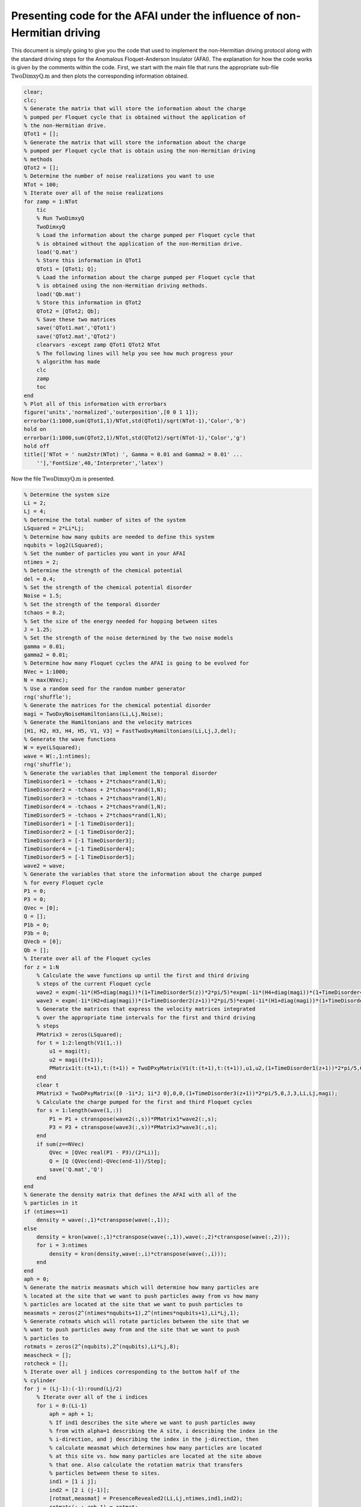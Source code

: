 =========================================================================
Presenting code for the AFAI under the influence of non-Hermitian driving
=========================================================================

This document is simply going to give you the code that used to implement the non-Hermitian driving protocol along with the standard driving steps for the Anomalous Floquet-Anderson Insulator (AFAI). The explanation for how the code works is given by the comments within the code. First, we start with the main file that runs the appropriate sub-file :math:`$\mathrm{TwoDimxyQ.m}$` and then plots the corresponding information obtained.

.. code-block:: matlab

   clear;
   clc;
   % Generate the matrix that will store the information about the charge
   % pumped per Floquet cycle that is obtained without the application of
   % the non-Hermitian drive.
   QTot1 = [];
   % Generate the matrix that will store the information about the charge
   % pumped per Floquet cycle that is obtain using the non-Hermitian driving
   % methods
   QTot2 = [];
   % Determine the number of noise realizations you want to use
   NTot = 100;
   % Iterate over all of the noise realizations
   for zamp = 1:NTot
       tic
       % Run TwoDimxyQ
       TwoDimxyQ
       % Load the information about the charge pumped per Floquet cycle that
       % is obtained without the application of the non-Hermitian drive.
       load('Q.mat')
       % Store this information in QTot1
       QTot1 = [QTot1; Q];
       % Load the information about the charge pumped per Floquet cycle that
       % is obtained using the non-Hermitian driving methods.
       load('Qb.mat')
       % Store this information in QTot2
       QTot2 = [QTot2; Qb];
       % Save these two matrices
       save('QTot1.mat','QTot1')
       save('QTot2.mat','QTot2')
       clearvars -except zamp QTot1 QTot2 NTot
       % The following lines will help you see how much progress your
       % algorithm has made
       clc
       zamp
       toc
   end
   % Plot all of this information with errorbars
   figure('units','normalized','outerposition',[0 0 1 1]);
   errorbar(1:1000,sum(QTot1,1)/NTot,std(QTot1)/sqrt(NTot-1),'Color','b')
   hold on
   errorbar(1:1000,sum(QTot2,1)/NTot,std(QTot2)/sqrt(NTot-1),'Color','g')
   hold off
   title(['NTot = ' num2str(NTot) ', Gamma = 0.01 and Gamma2 = 0.01' ...
       ''],'FontSize',40,'Interpreter','latex')

Now the file :math:`$\mathrm{TwoDimxyQ.m}$` is presented.

.. code-block:: matlab

   % Determine the system size
   Li = 2;
   Lj = 4;
   % Determine the total number of sites of the system
   LSquared = 2*Li*Lj;
   % Determine how many qubits are needed to define this system
   nqubits = log2(LSquared);
   % Set the number of particles you want in your AFAI
   ntimes = 2;
   % Determine the strength of the chemical potential
   del = 0.4;
   % Set the strength of the chemical potential disorder
   Noise = 1.5;
   % Set the strength of the temporal disorder
   tchaos = 0.2;
   % Set the size of the energy needed for hopping between sites
   J = 1.25;
   % Set the strength of the noise determined by the two noise models
   gamma = 0.01;
   gamma2 = 0.01;
   % Determine how many Floquet cycles the AFAI is going to be evolved for
   NVec = 1:1000;
   N = max(NVec);
   % Use a random seed for the random number generator
   rng('shuffle');
   % Generate the matrices for the chemical potential disorder
   magi = TwoDxyNoiseHamiltonians(Li,Lj,Noise);
   % Generate the Hamiltonians and the velocity matrices
   [H1, H2, H3, H4, H5, V1, V3] = FastTwoDxyHamiltonians(Li,Lj,J,del);
   % Generate the wave functions
   W = eye(LSquared);
   wave = W(:,1:ntimes);
   rng('shuffle');
   % Generate the variables that implement the temporal disorder
   TimeDisorder1 = -tchaos + 2*tchaos*rand(1,N);
   TimeDisorder2 = -tchaos + 2*tchaos*rand(1,N);
   TimeDisorder3 = -tchaos + 2*tchaos*rand(1,N);
   TimeDisorder4 = -tchaos + 2*tchaos*rand(1,N);
   TimeDisorder5 = -tchaos + 2*tchaos*rand(1,N);
   TimeDisorder1 = [-1 TimeDisorder1];
   TimeDisorder2 = [-1 TimeDisorder2];
   TimeDisorder3 = [-1 TimeDisorder3];
   TimeDisorder4 = [-1 TimeDisorder4];
   TimeDisorder5 = [-1 TimeDisorder5];
   wave2 = wave;
   % Generate the variables that store the information about the charge pumped
   % for every Floquet cycle
   P1 = 0;
   P3 = 0;
   QVec = [0];
   Q = [];
   P1b = 0;
   P3b = 0;
   QVecb = [0];
   Qb = [];
   % Iterate over all of the Floquet cycles
   for z = 1:N
       % Calculate the wave functions up until the first and third driving
       % steps of the current Floquet cycle
       wave2 = expm(-1i*(H5+diag(magi))*(1+TimeDisorder5(z))*2*pi/5)*expm(-1i*(H4+diag(magi))*(1+TimeDisorder4(z))*2*pi/5)*expm(-1i*(H3+diag(magi))*(1+TimeDisorder3(z))*2*pi/5)*expm(-1i*(H2+diag(magi))*(1+TimeDisorder2(z))*2*pi/5)*expm(-1i*(H1+diag(magi))*(1+TimeDisorder1(z))*2*pi/5)*wave2;
       wave3 = expm(-1i*(H2+diag(magi))*(1+TimeDisorder2(z+1))*2*pi/5)*expm(-1i*(H1+diag(magi))*(1+TimeDisorder1(z+1))*2*pi/5)*wave2;
       % Generate the matrices that express the velocity matrices integrated
       % over the appropriate time intervals for the first and third driving
       % steps
       PMatrix3 = zeros(LSquared);
       for t = 1:2:length(V1(1,:))
           u1 = magi(t);
           u2 = magi((t+1));
           PMatrix1(t:(t+1),t:(t+1)) = TwoDPxyMatrix(V1(t:(t+1),t:(t+1)),u1,u2,(1+TimeDisorder1(z+1))*2*pi/5,0,J,1,Li,Lj,magi);
       end
       clear t
       PMatrix3 = TwoDPxyMatrix([0 -1i*J; 1i*J 0],0,0,(1+TimeDisorder3(z+1))*2*pi/5,0,J,3,Li,Lj,magi);
       % Calculate the charge pumped for the first and third Floquet cycles
       for s = 1:length(wave(1,:))
           P1 = P1 + ctranspose(wave2(:,s))*PMatrix1*wave2(:,s);
           P3 = P3 + ctranspose(wave3(:,s))*PMatrix3*wave3(:,s);
       end
       if sum(z==NVec)
           QVec = [QVec real(P1 - P3)/(2*Li)];
           Q = [Q (QVec(end)-QVec(end-1))/Step];
           save('Q.mat','Q')
       end
   end
   % Generate the density matrix that defines the AFAI with all of the
   % particles in it
   if (ntimes==1)
       density = wave(:,1)*ctranspose(wave(:,1));
   else
       density = kron(wave(:,1)*ctranspose(wave(:,1)),wave(:,2)*ctranspose(wave(:,2)));
       for i = 3:ntimes
           density = kron(density,wave(:,i)*ctranspose(wave(:,i)));
       end
   end
   aph = 0;
   % Generate the matrix measmats which will determine how many particles are
   % located at the site that we want to push particles away from vs how many
   % particles are located at the site that we want to push particles to
   measmats = zeros(2^(ntimes*nqubits+1),2^(ntimes*nqubits+1),Li*Lj,1);
   % Generate rotmats which will rotate particles between the site that we
   % want to push particles away from and the site that we want to push
   % particles to
   rotmats = zeros(2^(nqubits),2^(nqubits),Li*Lj,8);
   meascheck = [];
   rotcheck = [];
   % Iterate over all j indices corresponding to the bottom half of the
   % cylinder
   for j = (Lj-1):(-1):round(Lj/2)
       % Iterate over all of the i indices
       for i = 0:(Li-1)
           aph = aph + 1;
           % If ind1 describes the site where we want to push particles away
           % from with alpha=1 describing the A site, i describing the index in the
           % i-direction, and j describing the index in the j-direction, then
           % calculate measmat which determines how many particles are located
           % at this site vs. how many particles are located at the site above
           % that one. Also calculate the rotation matrix that transfers
           % particles between these to sites.
           ind1 = [1 i j];
           ind2 = [2 i (j-1)];
           [rotmat,measmat] = PresenceRevealed2(Li,Lj,ntimes,ind1,ind2);
           rotmats(:,:,aph,1) = rotmat;
           measmats(:,:,aph,1) = measmat;
           % Calculate the rotation matrix that transfers particles directly
           % to the right of ind1 = [1 i j];
           ind1 = [1 i j];
           ind2 = [2 i j];
           [rotmat,measmat] = PresenceRevealed2(Li,Lj,ntimes,ind1,ind2);
           rotmats(:,:,aph,2) = rotmat;
           % Calculate the rotation matrix that transfers particles directly
           % to the left of ind1 = [1 i j];
           i2 = mod(i-1,Li);
           ind1 = [1 i j];
           ind2 = [2 i2 j];
           [rotmat,measmat] = PresenceRevealed2(Li,Lj,ntimes,ind1,ind2);
           rotmats(:,:,aph,3) = rotmat;
           % Calculate the rotation matrix that transfers particles directly
           % above ind1 = [1 i j];
           i2 = mod(i-1,Li);
           j2 = j+1;
           if j2>(Lj-1)
               rotmats(:,:,aph,4) = eye(2^(nqubits));
           else
               ind1 = [1 i j];
               ind2 = [2 i2 j2];
               [rotmat,measmat] = PresenceRevealed2(Li,Lj,ntimes,ind1,ind2);
               rotmats(:,:,aph,4) = rotmat;
           end
           % Now we are going to calculate the rotation matrices corresponding
           % to the site where we want to push particles to so that we can
           % construct the appropriate Kraus operators
           j3 = j - 1;
           i3 = i;
           % Generate the appropriate rotation matrix that transfers particles
           % between this B site to the site directly below it
           ind1 = [2 i3 j3];
           ind2 = [1 i j];
           [rotmat,measmat] = PresenceRevealed2(Li,Lj,ntimes,ind1,ind2);
           rotmats(:,:,aph,5) = rotmat;
           % Transfer particles between this site and the site directly to the
           % left of it
           ind1 = [2 i3 j3];
           ind2 = [1 i3 j3];
           [rotmat,measmat] = PresenceRevealed2(Li,Lj,ntimes,ind1,ind2);
           rotmats(:,:,aph,6) = rotmat;
           % Transfer particles between this site and the site directly to the
           % right of it
           ind1 = [2 i3 j3];
           i2 = mod(i3+1,Li);
           ind2 = [1 i2 j3];
           [rotmat,measmat] = PresenceRevealed2(Li,Lj,ntimes,ind1,ind2);
           rotmats(:,:,aph,7) = rotmat;
           % Transfer particles between this site and the site directly above it
           j2 = j3-1;
           i2 = mod(i3+1,Li);
           ind1 = [2 i3 j3];
           ind2 = [1 i2 j2];
           if j2<(0)
               rotmats(:,:,aph,8) = eye(2^(nqubits));
           else
               [rotmat,measmat] = PresenceRevealed2(Li,Lj,ntimes,ind1,ind2);
               rotmats(:,:,aph,8) = rotmat;
           end
           aph = aph + 1;
           % If ind1 describes the site where we want to push particles away
           % from with alpha=2 describing the B site, i describing the index in the
           % i-direction, and j describing the index in the j-direction, then
           % calculate measmat which determines how many particles are located
           % at this site vs. how many particles are located at the site above
           % that one. Also calculate the rotation matrix that transfers
           % particles between these to sites.
           i2 = mod(i+1,Li);
           ind1 = [2 i j];
           ind2 = [1 i2 (j-1)];
           [rotmat,measmat] = PresenceRevealed2(Li,Lj,ntimes,ind1,ind2);
           rotmats(:,:,aph,1) = rotmat;
           measmats(:,:,aph,1) = measmat;
           % Calculate the rotation matrix that transfers particles directly
           % to the left of ind1 = [2 i j];
           ind1 = [2 i j];
           ind2 = [1 i j];
           [rotmat,measmat] = PresenceRevealed2(Li,Lj,ntimes,ind1,ind2);
           rotmats(:,:,aph,2) = rotmat;
           % Calculate the rotation matrix that transfers particles directly
           % to the right of ind1 = [2 i j];
           i2 = mod(i+1,Li);
           ind1 = [2 i j];
           ind2 = [1 i2 j];
           [rotmat,measmat] = PresenceRevealed2(Li,Lj,ntimes,ind1,ind2);
           rotmats(:,:,aph,3) = rotmat;
           % Calculate the rotation matrix that transfers particles directly
           % below ind1 = [2 i j];
           j2 = j + 1;
           if j2>(Lj-1)
               rotmats(:,:,aph,4) = eye(2^(nqubits));
           else
               ind1 = [2 i j];
               ind2 = [1 i j2];
               [rotmat,measmat] = PresenceRevealed2(Li,Lj,ntimes,ind1,ind2);
               rotmats(:,:,aph,4) = rotmat;
           end
           % Now we are going to calculate the rotation matrices corresponding
           % to the site where we want to push particles to from this B site to so that we can
           % construct the appropriate Kraus operators
           j3 = j - 1;
           i3 = mod(i+1,Li);
           % Generate the rotation matrix for pushing particles from the site
           % where we want to push particles so that they are pushed to the
           % site below
           ind1 = [1 i3 j3];
           ind2 = [2 i j];
           [rotmat,measmat] = PresenceRevealed2(Li,Lj,ntimes,ind1,ind2);
           rotmats(:,:,aph,5) = rotmat;
           % Rotation matrix for pushing particles to the right
           ind1 = [1 i3 j3];
           ind2 = [2 i3 j3];
           [rotmat,measmat] = PresenceRevealed2(Li,Lj,ntimes,ind1,ind2);
           rotmats(:,:,aph,6) = rotmat;
           % Rotation matrix for pushing particles to the left
           ind1 = [1 i3 j3];
           i2 = mod(i3-1,Li);
           ind2 = [2 i2 j3];
           [rotmat,measmat] = PresenceRevealed2(Li,Lj,ntimes,ind1,ind2);
           rotmats(:,:,aph,7) = rotmat;
           % Produce the rotation matrix for pushing particles up above this
           % site
           ind1 = [1 i3 j3];
           j2 = j3-1;
           ind2 = [2 i3 j2];
           if j2<(0)
               rotmats(:,:,aph,8) = eye(2^(nqubits));
           else
               [rotmat,measmat] = PresenceRevealed2(Li,Lj,ntimes,ind1,ind2);
               rotmats(:,:,aph,8) = rotmat;
           end
       end
   end
   % Count the total number of sites on the bottom half of the cylinder
   num = aph;
   % Iterate over all of the Floquet cycles
   for z = 1:N
       % Evolve the density matrix for the first driving step
       unitnow = expm(-1i*(H1+diag(magi))*(1+TimeDisorder1(z))*2*pi/5);
       for t = 2:ntimes
           unitnow = kron(unitnow,expm(-1i*(H1+diag(magi))*(1+TimeDisorder1(z))*2*pi/5));
       end
       density = unitnow*density*ctranspose(unitnow);
       % Evolve the density matrix for the secon driving step
       unitnow = expm(-1i*(H2+diag(magi))*(1+TimeDisorder2(z))*2*pi/5);
       for t = 2:ntimes
           unitnow = kron(unitnow,expm(-1i*(H2+diag(magi))*(1+TimeDisorder2(z))*2*pi/5));
       end
       density = unitnow*density*ctranspose(unitnow);
       % Evolve the density matrix for the third driving step
       unitnow = expm(-1i*(H3+diag(magi))*(1+TimeDisorder3(z))*2*pi/5);
       for t = 2:ntimes
           unitnow = kron(unitnow,expm(-1i*(H3+diag(magi))*(1+TimeDisorder3(z))*2*pi/5));
       end
       density = unitnow*density*ctranspose(unitnow);
       % Evolve the density matrix for the fourth driving step
       unitnow = expm(-1i*(H4+diag(magi))*(1+TimeDisorder4(z))*2*pi/5);
       for t = 2:ntimes
           unitnow = kron(unitnow,expm(-1i*(H4+diag(magi))*(1+TimeDisorder4(z))*2*pi/5));
       end
       density = unitnow*density*ctranspose(unitnow);
       % Evolve the density matrix for the fifth driving step
       unitnow = expm(-1i*(H5+diag(magi))*(1+TimeDisorder5(z))*2*pi/5);
       for t = 2:ntimes
           unitnow = kron(unitnow,expm(-1i*(H5+diag(magi))*(1+TimeDisorder5(z))*2*pi/5));
       end
       density = unitnow*density*ctranspose(unitnow);
       % Iterate over all of the sites on the bottom half of the cylinder
       for s = 1:num
           % Generate the Kraus operators for moving particles from the two sites
           % of interest (the site where we are trying to move particles to and
           % the site where we are trying to move particles away from) to the four
           % sites that surround each of these two sites.
           correctnows = zeros(2^(ntimes*nqubits),2^(ntimes*nqubits),4);
           aph = 0;
           for s1 = 1:8
               for s2 = 1:ntimes
                   aph = aph + 1;
                   if (s2==1)
                       correctnow = rotmats(:,:,s,s1);
                   else
                       correctnow = eye(2^nqubits);
                   end
                   for s3 = 2:ntimes
                       if (s3==s2)
                           correctnow = kron(correctnow,rotmats(:,:,s,s1));
                       else
                           correctnow = kron(correctnow,eye(2^nqubits));
                       end
                   end
                   correctnows(:,:,aph) = correctnow;
               end
           end
           num2 = aph;
           % Implement all of these Kraus operators
           densityb = (1-num2*gamma2)*eye(2^(ntimes*nqubits))*density*ctranspose(eye(2^(ntimes*nqubits)));
           for s1 = 1:num2
               densityb = densityb + gamma2*correctnows(:,:,s1)*density*ctranspose(correctnows(:,:,s1));
           end
           density = densityb;
           % Add an external qubit
           density = kron(density,[1 0; 0 0]);
           % Determine whether we want to move particles between the two sites
           % of interest by transfering this information through entanglement
           % with the external particle
           density = measmats(:,:,s,1)*density*ctranspose(measmats(:,:,s,1));
           % Transform the particles in the AFAI depending on the state of the
           % external particle
           correctnow = rotmats(:,:,s,1);
           for t = 2:ntimes
               correctnow = kron(correctnow,rotmats(:,:,s,1));
           end
           correction = zeros(2^(ntimes*nqubits+1),2^(ntimes*nqubits+1));
           correction = correction + kron(eye(2^(ntimes*nqubits)),[1 0; 0 0]);
           correction = correction + kron(correctnow,[0 0; 0 1]);
           density = correction*density*ctranspose(correction);
           % Separate the external qubit from the system
           [rdensity] = ReducedDensity(density,ntimes*nqubits+1,1:(ntimes*nqubits));
           density = rdensity;
           % Apply noise to the operation that is supposed to transfer
           % particles from the site that particles are supposed to be
           % transferred away from to the site that they are supposed to be
           % transferred to
           for t = 1:ntimes
               if (t==1)
                   matnow = rotmats(:,:,s,1);
               else
                   matnow = eye(2^(nqubits));
               end
               for t2 = 2:ntimes
                   if (t==t2)
                       matnow = kron(matnow,rotmats(:,:,s,1));
                   else
                       matnow = kron(matnow,eye(2^(nqubits)));
                   end
               end
               density = (1-gamma)*eye(2^(ntimes*nqubits))*density*ctranspose(eye(2^(ntimes*nqubits))) + gamma*matnow*density*ctranspose(matnow);
           end
           % Apply noise to the two sites of interest that transfers particles
           % from these two sites to the four sites that surround each of
           % these two sites
           densityb = (1-num2*gamma2)*eye(2^(ntimes*nqubits))*density*ctranspose(eye(2^(ntimes*nqubits)));
           for s1 = 1:num2
               densityb = densityb + gamma2*correctnows(:,:,s1)*density*ctranspose(correctnows(:,:,s1));
           end
           density = densityb;
       end
       % Create a new density matrix from the original density matrix and
       % evolve this density matrix through the first driving step
       unitnow = expm(-1i*(H1+diag(magi))*(1+TimeDisorder1(z+1))*2*pi/5);
       for t = 2:ntimes
           unitnow = kron(unitnow,expm(-1i*(H1+diag(magi))*(1+TimeDisorder1(z+1))*2*pi/5));
       end
       density2 = unitnow*density*ctranspose(unitnow);
       % Evolve the newly created density matrix through the second driving
       % step
       unitnow = expm(-1i*(H2+diag(magi))*(1+TimeDisorder2(z+1))*2*pi/5);
       for t = 2:ntimes
           unitnow = kron(unitnow,expm(-1i*(H2+diag(magi))*(1+TimeDisorder2(z+1))*2*pi/5));
       end
       density2 = unitnow*density2*ctranspose(unitnow);
       % Generate the velocity matrices integrated over time for the first and
       % third driving steps
       PMatrix3 = zeros(LSquared);
       for t = 1:2:length(V1(1,:))
           u1 = magi(t);
           u2 = magi((t+1));
           PMatrix1(t:(t+1),t:(t+1)) = TwoDPxyMatrix(V1(t:(t+1),t:(t+1)),u1,u2,(1+TimeDisorder1(z+1))*2*pi/5,0,J,1,Li,Lj,magi);
       end
       clear t
       PMatrix3 = TwoDPxyMatrix([0 -1i*J; 1i*J 0],0,0,(1+TimeDisorder3(z+1))*2*pi/5,0,J,3,Li,Lj,magi);
       % Calculate the charge pumped for the first and third driving steps
       for s = 1:ntimes
           % The charge pumped for these driving steps is calculated using the
           % eigenvectors of the appropriate reduced density matrices that are
           % scaled using the appropriate eigenvalues
           [rdensity] = ReducedDensity(density,ntimes*nqubits,(((s-1)*nqubits+1):(s*nqubits)));
           [V,D] = eig(rdensity);
           lennow = length(V(1,:));
           for t = 1:lennow
               P1b = P1b + abs(D(t,t))*ctranspose(V(:,t))*PMatrix1*V(:,t);
           end
           [rdensity] = ReducedDensity(density2,ntimes*nqubits,(((s-1)*nqubits+1):(s*nqubits)));
           [V,D] = eig(rdensity);
           lennow = length(V(1,:));
           for t = 1:lennow
               P3b = P3b + abs(D(t,t))*ctranspose(V(:,t))*PMatrix3*V(:,t);
           end
       end
       % Determine the charge pumped for the current Floquet cycle
       if sum(z==NVec)
           QVecb = [QVecb real(P1b - P3b)/(2*Li)];
           Qb = [Qb (QVecb(end)-QVecb(end-1))/Step];
           save('Qb.mat','Qb')
       end
   end

The following helper function generate the matrices that implements the chemical potential disorder when added to the Hamiltonians.

.. code-block:: matlab

    function magi = TwoDxyNoiseHamiltonians(Li,Lj,chaos)
    % This function calculates a matrix that implements a particular
    % configuration of chemical potential disorder. This matrix is given by
    % magi and is added to each of the Hamiltonians during the time evolution.
    % Li defines the number of sites in the x-direction, Lj defines the number
    % of sites in the y-direction, and chaos defines the strength of the
    % chemical potential disorder.
    %%%
    % Calculate the total number of sites in the system and store the value in
    % LSquared.
    LSquared = 2*Li*Lj;
    % Iterate over all of the sites of the system.
    for i = 1:(LSquared)
        % Generate a random number that is drawn between -W and W where W is 
        % given by the value of chaos.
        candy = -chaos + 2*chaos*rand;
        % Use the random number to apply a random on-site potential
        ioph(i) = candy;
        clear candy
    end
    % Return the resulting matrix as output.
    magi = ioph;
    end

Here is the helper function that generates the Hamiltonians for the five driving steps as well as the velocity matrices for the first and third driving steps.

.. code-block:: matlab

    function [Ham1, Ham2, Ham3, Ham4, Ham5, Vel1, Vel3] = FastTwoDxyHamiltonians(Li,Lj,J,del)
    % This function generates the Hamiltonians that implement the five step
    % Floquet drive as well as the velocity matrices that are used to measure
    % the topological current during the first and third driving steps. The
    % system is defined by Li sites in the x-direction and Lj sites in the
    % y-direction, the hopping strength is given by J, and the strength of the
    % on-site potential implemented during step 5 is given by del.
    %%%
    % Define the total number of sites that defines the system with LSquared
    LSquared = 2*Li*Lj;
    % Initialize all of the Hamiltonians and the velocity matrices as matrices
    % of zeros
    Muy = zeros(LSquared);
    H1 = Muy;
    H2 = Muy;
    H3 = Muy;
    H4 = Muy;
    H5 = Muy;
    V1 = Muy;
    V3 = Muy;
    % Populate all of the Hamiltonians and the velocity matrices in the
    % appropriate locations such that they perform that actions they were
    % intended to.
    for i = 2:2:LSquared
        H1(i,(i-1)) = -J;
        H1((i-1),i) = -J;
        V1((i-1),i) = -1i*J;
        V1(i,(i-1)) = 1i*J;
    end
    clear i
    for i = 0:(Li-1)
        for j = 0:(Lj-2)
            H2((2+2*i+2*Li*(j+1)),(1+2*rem((i+1),Li)+2*Li*j)) = -J;
            H2((1+2*rem((i+1),Li)+2*Li*j),(2+2*i+2*Li*(j+1))) = -J;
            H4((2+2*i+2*Li*j),(1+2*i+2*Li*(j+1))) = -J;
            H4((1+2*i+2*Li*(j+1)),(2+2*i+2*Li*j)) = -J;
        end
        clear j
        for j = 0:(Lj-1)
            H3((1+2*rem((i+1),Li)+2*Li*j),(2+2*i+2*Li*j)) = -J;
            H3((2+2*i+2*Li*j),(1+2*rem((i+1),Li)+2*Li*j)) = -J;
            V3((1+2*rem((i+1),Li)+2*Li*j),(2+2*i+2*Li*j)) = -1i*J;
            V3((2+2*i+2*Li*j),(1+2*rem((i+1),Li)+2*Li*j)) = 1i*J;
        end
    end
    for k = 1:LSquared
        H5(k,k) = ((-1)^(k-1))*del;
    end
    % Give the results as output.
    Ham1 = H1;
    Ham2 = H2;
    Ham3 = H3;
    Ham4 = H4;
    Ham5 = H5;
    Vel1 = V1;
    Vel3 = V3;
    end

This is the helper function that generates the velocity matrices (for both the first and third driving steps) integrated over the appropriate time intervals.

.. code-block:: matlab

    function y = TwoDPxyMatrix(VelMat,u1,u2,tf,ti,J,step,Li,Lj,magi)
    % This function is used to calcuate the charge pumped integrated over a certain time
    % period so that the computationally expensive method of numerical
    % integration is unneeded. Here, VelMat is the velocity matrix of interest,
    % u1 and u2 are the terms that define the chemical potential disorder, ti
    % is the starting time, tf is the stopping time, J
    % is the hopping strength, step defines whether the driving step of
    % interest is the first or third driving step, and magi is the full matrix
    % that implements the chemical potential disorder. Unfortunately, I have
    % lost the notes that derive the math to form this algorithm, which is why
    % I am showing plots that justify that this is in fact the correct way
    % integrating the expectation value of the velocity matrix over time. If it
    % is deemed necessary for me to find the notes or rederive them, then I
    % will do that.
    LSquared = 2*Li*Lj;
    if step == 1
        SigY = [0 -1i; 1i 0];
        theta = atan(-2*J/(u1-u2));
        Ry = expm(-1i*SigY*theta/2);
        B = ctranspose(Ry)*VelMat*Ry;
        Sec = (u1-u2)*cos(theta)/2-J*sin(theta);
        y = Ry*([B(1,1)*tf (B(1,2)/(2*1i*Sec))*exp(2*1i*Sec*tf); (-B(2,1)/(2*1i*Sec))*exp(-2*1i*Sec*tf) B(2,2)*tf] - [B(1,1)*ti (B(1,2)/(2*1i*Sec))*exp(2*1i*Sec*ti); (-B(2,1)/(2*1i*Sec))*exp(-2*1i*Sec*ti) B(2,2)*ti])*ctranspose(Ry);
    elseif step == 3
        Muy = zeros(LSquared);
        for i = 0:(Li-1)
            for j = 0:(Lj-1)
                u3 = magi((1+2*rem((i+1),Li)+2*Li*j));
                u4 = magi((2+2*i+2*Li*j));
                SigY = [0 -1i; 1i 0];
                theta = atan(-2*J/(u3-u4));
                Ry = expm(-1i*SigY*theta/2);
                B = ctranspose(Ry)*VelMat*Ry;
                Sec = (u3-u4)*cos(theta)/2-J*sin(theta);
                Result = Ry*([B(1,1)*tf B(1,2)*exp(2*1i*Sec*tf)/(2*1i*Sec); -B(2,1)*exp(-2*1i*Sec*tf)/(2*1i*Sec) B(2,2)*tf] - [B(1,1)*ti B(1,2)*exp(2*1i*Sec*ti)/(2*1i*Sec); -B(2,1)*exp(-2*1i*Sec*ti)/(2*1i*Sec) B(2,2)*ti])*ctranspose(Ry);
                Muy((1+2*rem((i+1),Li)+2*Li*j),(1+2*rem((i+1),Li)+2*Li*j)) = Result(1,1);
                Muy((2+2*i+2*Li*j),(2+2*i+2*Li*j)) = Result(2,2);
                Muy((1+2*rem((i+1),Li)+2*Li*j),(2+2*i+2*Li*j)) = Result(1,2);
                Muy((2+2*i+2*Li*j),(1+2*rem((i+1),Li)+2*Li*j)) = Result(2,1);
            end
        end
        y = Muy;
    end
    end

The following helper function generates the matrices :math:`measmats` and :math:`rotmats` that are used to flip the external qubit depending on the number of present at the sites of interest and to move particles between sites, respectively.

.. code-block:: matlab

    function [rotmat,measmat] = PresenceRevealed2(Li,Lj,ntimes,ind1,ind2)
    % Determine how many qubits are needed to describe the AFAI system with a
    % single particle
    nqubits = ceil(log2(2*Li*Lj));
    % Generate the matrix rotations
    rotations = zeros(2*Li*Lj);
    % Generate refmat1, which will be used to keep all particles not
    % located at the two sites of interest at the same location, within
    % the matrix rotations
    refmat1 = eye(2^nqubits);
    % Generate refmat5 which will be used to cause the matrix measmat to
    % perform the appropriate operations when particles are not located at the
    % two sites of interest
    refmat5 = eye(2^nqubits);
    % Generate refmat2 which will be used to cause the matrix measmat to
    % perform the appropriate operations when particles are located at the site
    % where we want to push particles to
    refmat2 = zeros(2^nqubits);
    % Generate refmat3 which will be used to transform particles between the
    % two sites of interest within rotations
    refmat3 = zeros(2^nqubits);
    % Generate refmat4 which will be used to cause the matrix measmat to
    % perform the appropriate operations when particles are located at the site
    % where we want to push particles away from
    refmat4 = zeros(2^nqubits);
    % Find the index within the wave function of the site that we want to push
    % particles away from
    refind1 = ind1(1)+2*ind1(2)+2*Li*ind1(3);
    % Find the index within the wave function of the site that we want to push
    % particles to
    refind2 = ind2(1)+2*ind2(2)+2*Li*ind2(3);
    % Set the two positions within refmat1 that correspond to the two sites of
    % interest to zero
    refmat1(refind1,refind1) = 0;
    refmat1(refind2,refind2) = 0;
    % Set the location within refmat2 corresponding to the site where we want
    % to push particles to 1
    refmat2(refind2,refind2) = 1;
    % Populate refmat3 such that it successfully transfers particles between
    % the two sites of interest
    refmat3(refind1,refind2) = 1;
    refmat3(refind2,refind1) = 1;
    % Set the location within refmat4 corresponding to the site where we want
    % to push particles away from to 1
    refmat4(refind1,refind1) = 1;
    % Set the two positions within refmat5 corresponding to the two sites of
    % interest to zero
    refmat5(refind1,refind1) = 0;
    refmat5(refind2,refind2) = 0;
    % Generate rotations from refmat1 and refmat3
    rotations = rotations + refmat1 + refmat3;
    % Generate the matrix that will later be used to form the matrix measmat
    measmati = zeros(2^(ntimes*nqubits+1),2^(ntimes*nqubits+1));
    % Iterate over all possible combinations of refmat2, refmat4, and refmat5
    % that could possibly describe our system given the number of particles
    % that compose the system
    for i = 0:(3^ntimes-1)
        % Convert the current iteration into trinary
        const = dec2base(i,3);
        const2 = ntimes - length(const);
        for j = 1:const2
            const = ['0' const];
        end
        % count1 determines how many particles are located at the site that we
        % want to push particles away from
        count1 = 0;
        % count2 determines how many particles are located at the site that we
        % want to push particles to
        count2 = 0;
        % Determine whether refmat2, refmat4, or refmat5 will be the first
        % matrix that forms the Kronecker product for the current iteration
        % depending on the value for the first entry of const
        if (const(1)=='1')
            refmatnow = refmat4;
            count1 = count1 + 1;
        elseif (const(1)=='2')
            refmatnow = refmat2;
            count2 = count2 + 1;
        else
            refmatnow = refmat5;
        end
        % Determine the rest of the matrices that form the Kronecker product
        % for the current iteration
        for j = 2:length(const)
            if (const(j)=='1')
                refmatnow = kron(refmatnow,refmat4);
                count1 = count1 + 1;
            elseif (const(j)=='2')
                refmatnow = kron(refmatnow,refmat2);
                count2 = count2 + 1;
            else
                refmatnow = kron(refmatnow,refmat5);
            end
        end
        % If more particles are located at the site where we want to push
        % particles away from compared to the site where we want to push
        % particles to, make a Kronecker product between refmatnow and the
        % Pauli-x matrix and add the resulting matrix to measmati
        if count1>count2
            measmati = measmati + kron(refmatnow,[0 1; 1 0]);
        % If more particles are located at the site where we want to push
        % particles to compared to the site where we want to push
        % particles away from or an equal number of particles are located
        % at both sites, make a Kronecker product between refmatnow and the
        % identity matrix and add the resulting matrix to measmati
        else
            measmati = measmati + kron(refmatnow,[1 0; 0 1]);
        end
    end
    % Return measmat and rotmat
    measmat = measmati;
    rotmat = rotations;
    end

Finally, we have the helper function that calculates the reduced density matrix given an input matrix as well as some target qubits that will define the reduced density matrix.

.. code-block:: matlab

    function [rdensity] = ReducedDensity(densityi,size,targets)
    % This function takes the density matrix densityi composed of size qubits
    % and calculates the reduced density matrix for the qubits given by targets
    % and returns this reduced density matrix as rdensity
    %%%
    % Determine the number of qubits that compose targets
    nq = length(targets);
    % Determine the number of qubits in densityi that are not going to compose
    % the outputted reduced density matrix
    nq2 = size - nq;
    % Initialize the matrix that will store the reduced density matrix
    redden = zeros(2^nq);
    % Iterate over all possible configurations of the qubits that will not
    % compose the reduced density matrix
    for i = 0:(2^nq2-1)
        % Express the number for the current iteration as a bitstring of length
        % nq2
        const = dec2bin(i);
        const2 = nq2 - length(const);
        for j = 1:const2
            const = ['0' const];
        end
        % count is used to determine how far across the bitstring we have gone
        % when using the information in the bitstring to generate the matrix
        % opmat that will be used to create the reduced density matrix.
        count = 0;
        % If 1 is an entry of targets, then make the first matrix that composes
        % the set of Kronecker products that generates opmat be the 2 by 2
        % identity matrix
        if sum(1==targets)
            opmat = eye(2);
        else
        % Otherwise make the first matrix that composes this set of Kronecker
        % products be the appropriate single qubit spin vector
            count = count+1;
            if (const(count)=='1')
                opmat = [0; 1];
            else
                opmat = [1; 0];
            end
        end
        % Iterate through all of the rest of the qubits (both the target qubits
        % for the reduced density matrix as well as all of the other qubits)
        % and determine whether the next matrix in the set of Kronecker
        % products should be an identity matrix or the spin up or down state
        % vector. If the qubit of interest is a target qubit for the reduced
        % density matrix then use the identity matrix otherwise use the
        % appropriate state vector.
        for j = 2:size
            if sum(j==targets)
                opmat = kron(opmat,eye(2));
            else
                count = count + 1;
                if (const(count)=='1')
                    opmat = kron(opmat,[0; 1]);
                else
                    opmat = kron(opmat,[1; 0]);
                end
            end
        end
        % Use opmat to perform operations on densityi in order to obtain the
        % appropriate information about the reduced density matrix and add this
        % information to redden.
        redden = redden + ctranspose(opmat)*densityi*opmat;
    end
    % Normalize redden
    redden = redden/trace(abs(redden));
    % Return the reduced density matrix as rdensity
    rdensity = redden;
    end
